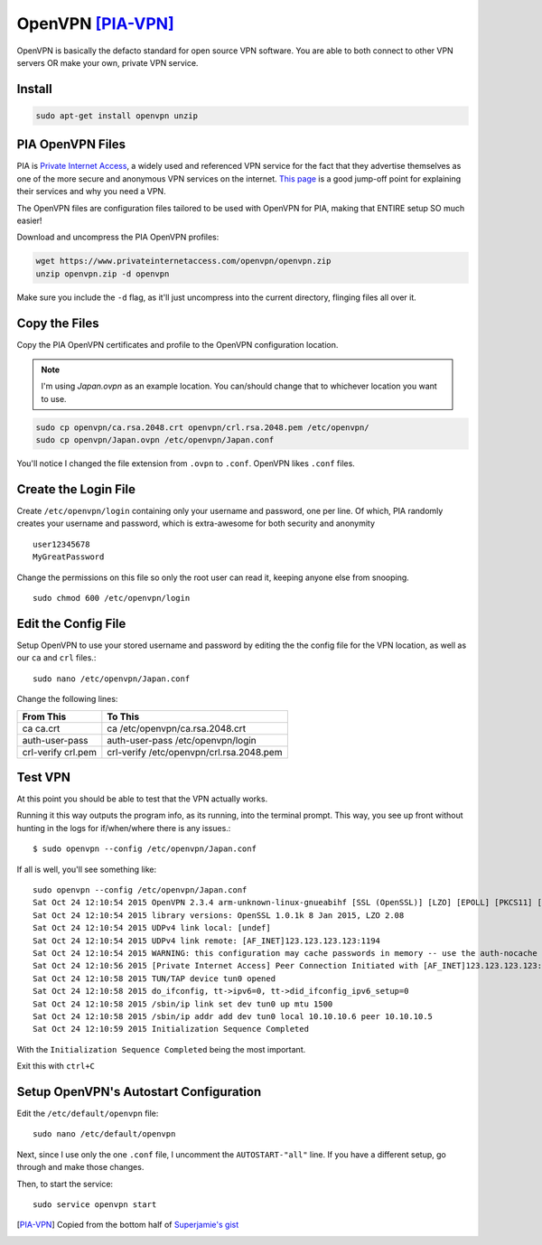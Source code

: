 OpenVPN [PIA-VPN]_
=======================

OpenVPN is basically the defacto standard for open source VPN software. You are able to both connect to other VPN servers OR make your own, private VPN service.

Install
----------

.. code-block:: bash

  sudo apt-get install openvpn unzip

PIA OpenVPN Files
----------------------

PIA is `Private Internet Access <https://www.privateinternetaccess.com>`_, a widely used and referenced VPN service for the fact that they advertise themselves as one of the more secure and anonymous VPN services on the internet. `This page <https://www.privateinternetaccess.com/pages/browse-anonymously/>`_ is a good jump-off point for explaining their services and why you need a VPN.

The OpenVPN files are configuration files tailored to be used with OpenVPN for PIA, making that ENTIRE setup SO much easier!

Download and uncompress the PIA OpenVPN profiles:

.. code-block:: bash

  wget https://www.privateinternetaccess.com/openvpn/openvpn.zip
  unzip openvpn.zip -d openvpn

Make sure you include the ``-d`` flag, as it'll just uncompress into the current directory, flinging files all over it.

Copy the Files
-----------------

Copy the PIA OpenVPN certificates and profile to the OpenVPN configuration location.

.. note::

  I'm using `Japan.ovpn` as an example location. You can/should change that to whichever location you want to use.

.. code-block:: bash

  sudo cp openvpn/ca.rsa.2048.crt openvpn/crl.rsa.2048.pem /etc/openvpn/
  sudo cp openvpn/Japan.ovpn /etc/openvpn/Japan.conf

You'll notice I changed the file extension from ``.ovpn`` to ``.conf``. OpenVPN likes ``.conf`` files.

Create the Login File
------------------------

Create ``/etc/openvpn/login`` containing only your username and password, one per line. Of which, PIA randomly creates your username and password, which is extra-awesome for both security and anonymity ::

  user12345678
  MyGreatPassword

Change the permissions on this file so only the root user can read it, keeping anyone else from snooping. ::

  sudo chmod 600 /etc/openvpn/login

Edit the Config File
-----------------------

Setup OpenVPN to use your stored username and password by editing the the config file for the VPN location, as well as our ``ca`` and ``crl`` files.::

  sudo nano /etc/openvpn/Japan.conf

Change the following lines:

==================  ======
From This            To This
==================  ======
ca ca.crt            ca /etc/openvpn/ca.rsa.2048.crt
auth-user-pass      auth-user-pass /etc/openvpn/login
crl-verify crl.pem  crl-verify /etc/openvpn/crl.rsa.2048.pem
==================  ======

Test VPN
------------

At this point you should be able to test that the VPN actually works.

Running it this way outputs the program info, as its running, into the terminal prompt. This way, you see up front without hunting in the logs for if/when/where there is any issues.::

  $ sudo openvpn --config /etc/openvpn/Japan.conf

If all is well, you'll see something like: ::

  sudo openvpn --config /etc/openvpn/Japan.conf
  Sat Oct 24 12:10:54 2015 OpenVPN 2.3.4 arm-unknown-linux-gnueabihf [SSL (OpenSSL)] [LZO] [EPOLL] [PKCS11] [MH] [IPv6] built on Dec  5 2014
  Sat Oct 24 12:10:54 2015 library versions: OpenSSL 1.0.1k 8 Jan 2015, LZO 2.08
  Sat Oct 24 12:10:54 2015 UDPv4 link local: [undef]
  Sat Oct 24 12:10:54 2015 UDPv4 link remote: [AF_INET]123.123.123.123:1194
  Sat Oct 24 12:10:54 2015 WARNING: this configuration may cache passwords in memory -- use the auth-nocache option to prevent this
  Sat Oct 24 12:10:56 2015 [Private Internet Access] Peer Connection Initiated with [AF_INET]123.123.123.123:1194
  Sat Oct 24 12:10:58 2015 TUN/TAP device tun0 opened
  Sat Oct 24 12:10:58 2015 do_ifconfig, tt->ipv6=0, tt->did_ifconfig_ipv6_setup=0
  Sat Oct 24 12:10:58 2015 /sbin/ip link set dev tun0 up mtu 1500
  Sat Oct 24 12:10:58 2015 /sbin/ip addr add dev tun0 local 10.10.10.6 peer 10.10.10.5
  Sat Oct 24 12:10:59 2015 Initialization Sequence Completed

With the ``Initialization Sequence Completed`` being the most important.

Exit this with ``ctrl+C``

Setup OpenVPN's Autostart Configuration
------------------------------------------------

Edit the ``/etc/default/openvpn`` file::

  sudo nano /etc/default/openvpn

Next, since I use only the one ``.conf`` file,  I uncomment the ``AUTOSTART-"all"`` line. If you have a different setup, go through and make those changes.

Then, to start the service: ::

  sudo service openvpn start

.. [PIA-VPN] Copied from the bottom half of `Superjamie's gist <https://gist.github.com/superjamie/ac55b6d2c080582a3e64>`_
